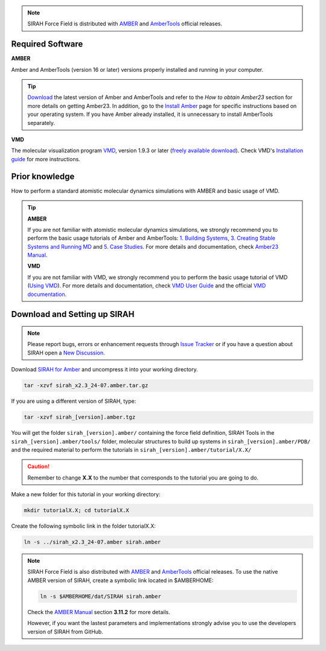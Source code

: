 .. note:: 

    SIRAH Force Field is distributed with `AMBER <https://ambermd.org/index.php>`_ and `AmberTools <https://ambermd.org/AmberTools.php>`_ official releases.

Required Software
__________________

**AMBER**

Amber and AmberTools (version 16 or later) versions properly installed and running in your computer. 

.. tip::

    `Download <https://ambermd.org/GetAmber.php#ambertools>`_ the latest version of Amber and AmberTools and refer to the *How to obtain Amber23* section for more details on getting Amber23. In addition, go to the `Install Amber <https://ambermd.org/Installation.php>`_ page for specific instructions based on your operating system. If you have Amber already installed, it is unnecessary to install AmberTools separately.


**VMD**

The molecular visualization program `VMD <https://www.ks.uiuc.edu/Research/vmd/>`_, version 1.9.3 or later (`freely available download <https://www.ks.uiuc.edu/Development/Download/download.cgi?PackageName=VMD>`_). Check VMD's `Installation guide <https://www.ks.uiuc.edu/Research/vmd/current/ig/node6.html>`_ for more instructions.


Prior knowledge
_______________

How to perform a standard atomistic molecular dynamics simulations with AMBER and basic usage of
VMD. 


.. tip::

    **AMBER** 

    If you are not familiar with atomistic molecular dynamics simulations, we strongly recommend you to perform the basic usage tutorials of Amber and AmberTools: `1. Building Systems <https://ambermd.org/tutorials/BuildingSystems.php>`_, `3. Creating Stable Systems and Running MD <https://ambermd.org/tutorials/Relaxation.php>`_ and `5. Case Studies <https://ambermd.org/tutorials/Introductory.php>`_. For more details and documentation, check `Amber23 Manual <https://ambermd.org/doc12/Amber23.pdf>`_. 


    **VMD**

    If you are not familiar with VMD, we strongly recommend you to perform the basic usage tutorial of VMD (`Using VMD <https://www.ks.uiuc.edu/Training/Tutorials/vmd/tutorial-html/index.html>`_). For more details and documentation, check `VMD User Guide <https://www.ks.uiuc.edu/Research/vmd/current/ug/ug.html>`_ and the official `VMD documentation <https://www.ks.uiuc.edu/Research/vmd/current/docs.html#tutorials>`_.

Download and Setting up SIRAH
_______________________________

.. note::

   Please report bugs, errors or enhancement requests through `Issue Tracker <https://github.com/SIRAHFF/documentation/issues>`_ or if you have a question about SIRAH open a `New Discussion <https://github.com/SIRAHFF/documentation/discussions>`_.

Download `SIRAH for Amber <https://github.com/SIRAHFF/documentation/releases/tag/AMBER>`_ and uncompress it into your working directory.

.. code-block:: bash

    tar -xzvf sirah_x2.3_24-07.amber.tar.gz

If you are using a different version of SIRAH, type:

.. code-block:: bash

    tar -xzvf sirah_[version].amber.tgz


You will get the folder ``sirah_[version].amber/`` containing the force field definition, SIRAH Tools in the 
``sirah_[version].amber/tools/`` folder, molecular structures to build up systems in ``sirah_[version].amber/PDB/`` and the required material to perform the tutorials in ``sirah_[version].amber/tutorial/X.X/``

.. caution::

	Remember to change **X.X** to the number that corresponds to the tutorial you are going to do.

Make a new folder for this tutorial in your working directory:

.. code-block:: bash

    mkdir tutorialX.X; cd tutorialX.X

Create the following symbolic link in the folder tutorialX.X:

.. code-block:: bash

    ln -s ../sirah_x2.3_24-07.amber sirah.amber

.. note:: 

    SIRAH Force Field is also distributed with `AMBER <https://ambermd.org/index.php>`_ and `AmberTools <https://ambermd.org/AmberTools.php>`_ official releases. To use the native AMBER version of SIRAH, create a symbolic link located in $AMBERHOME:

    .. code-block:: bash
	
		ln -s $AMBERHOME/dat/SIRAH sirah.amber

    Check the `AMBER Manual <https://ambermd.org/doc12/Amber23.pdf>`_ section **3.11.2** for more details. 

    However, if you want the lastest parameters and implementations strongly advise you to use the developers version of SIRAH from GitHub. 